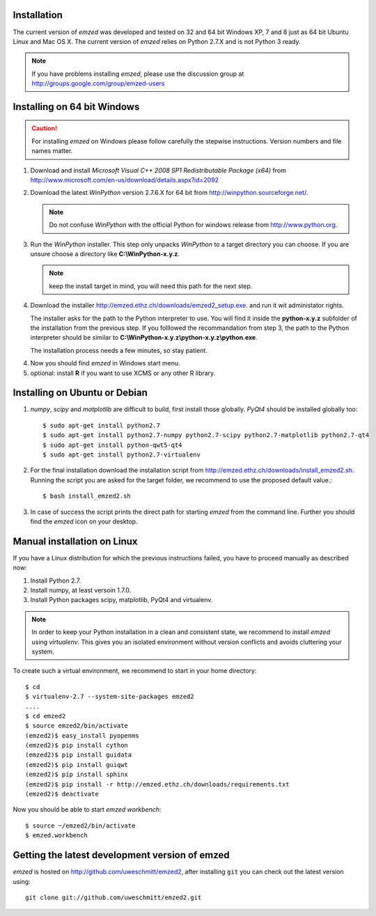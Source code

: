 .. _installation:

Installation
------------

The current version of *emzed* was developed and tested on 32 and 64 bit Windows XP, 7 and 8 just
as 64 bit Ubuntu Linux and Mac OS X.
The current version of *emzed* relies on Python 2.7.X and is not Python 3 ready.



.. note::

    If you have problems installing *emzed*, please use the discussion group
    at http://groups.google.com/group/emzed-users




Installing on 64 bit Windows
----------------------------

.. caution::
    For installing *emzed* on Windows please follow carefully the stepwise
    instructions. Version numbers and file names matter.


1. Download and install *Microsoft Visual C++ 2008 SP1 Redistributable Package
   (x64)* from http://www.microsoft.com/en-us/download/details.aspx?id=2092

2. Download the latest *WinPython* version 2.7.6.X
   for 64 bit from http://winpython.sourceforge.net/.

   .. note::
      Do not confuse *WinPython* with the official Python for windows release from
      http://www.python.org.

3. Run the *WinPython* installer. This step only unpacks *WinPython* to a target directory
   you can choose. If you are unsure choose a directory like **C:\\WinPython-x.y.z**.

   .. note::
      keep the install target in mind, you will need this path for the next step.

4. Download the installer http://emzed.ethz.ch/downloads/emzed2_setup.exe.
   and run it wit administator rights.

   The installer asks for the path to the Python interpreter to use.
   You will find it inside the **python-x.y.z** subfolder of the installation
   from the previous step.
   If you folllowed the recommandation from step 3, the path to the Python interpreter
   should be similar to **C:\\WinPython-x.y.z\\python-x.y.z\\python.exe**.

   The installation process needs a few minutes, so stay patient.

4. Now you should find *emzed* in Windows start menu.

5. optional: install **R** if you want to use XCMS or any other R library.



Installing on Ubuntu or Debian
------------------------------

1. *numpy*, *scipy* and *matplotlib* are difficult to build, first install
   those globally.  *PyQt4* should be installed globally too::

    $ sudo apt-get install python2.7
    $ sudo apt-get install python2.7-numpy python2.7-scipy python2.7-matplotlib python2.7-qt4
    $ sudo apt-get install python-qwt5-qt4
    $ sudo apt-get install python2.7-virtualenv

2. For the final installation download the installation script from
   http://emzed.ethz.ch/downloads/install_emzed2.sh.
   Running the script you are asked for the 
   target folder, we recommend to use the proposed default value.::

    $ bash install_emzed2.sh

3. In case of success the script prints the direct path
   for starting *emzed* from the command line. Further you should find the *emzed* icon
   on your desktop.


Manual installation on Linux
--------------------------

If you have a Linux distribution for which the previous instructions failed, you have
to proceed manually as described now:

1. Install Python 2.7.

2. Install numpy, at least versoin 1.7.0.

3. Install Python packages scipy, matplotlib, PyQt4 and virtualenv.

.. note::
    In order to keep your Python installation in a clean and consistent state, we recommend
    to install *emzed* using *virtualenv*.  This gives you an isolated environment without
    version conflicts and avoids cluttering your system.

To create such a virtual environment, we recommend to start in your home directory::

    $ cd
    $ virtualenv-2.7 --system-site-packages emzed2
    ....
    $ cd emzed2
    $ source emzed2/bin/activate
    (emzed2)$ easy_install pyopenms
    (emzed2)$ pip install cython
    (emzed2)$ pip install guidata
    (emzed2)$ pip install guiqwt
    (emzed2)$ pip install sphinx
    (emzed2)$ pip install -r http://emzed.ethz.ch/downloads/requirements.txt
    (emzed2)$ deactivate

Now you should be able to start *emzed workbench*::

    $ source ~/emzed2/bin/activate
    $ emzed.workbench


Getting the latest development version of emzed
-----------------------------------------------

*emzed* is hosted on http://github.com/uweschmitt/emzed2, after installing
``git`` you can check out the latest version using::

    git clone git://github.com/uweschmitt/emzed2.git



